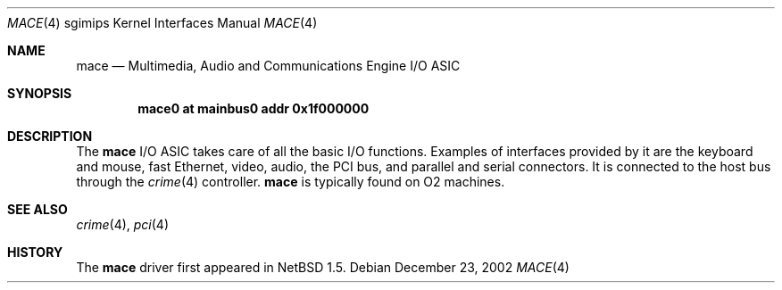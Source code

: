 .\"	$NetBSD$
.\"
.\" Copyright (c) 2002 The NetBSD Foundation, Inc.
.\" All rights reserved.
.\"
.\" Redistribution and use in source and binary forms, with or without
.\" modification, are permitted provided that the following conditions
.\" are met:
.\" 1. Redistributions of source code must retain the above copyright
.\"    notice, this list of conditions and the following disclaimer.
.\" 2. Redistributions in binary form must reproduce the above copyright
.\"    notice, this list of conditions and the following disclaimer in the
.\"    documentation and/or other materials provided with the distribution.
.\"
.\" THIS SOFTWARE IS PROVIDED BY THE NETBSD FOUNDATION, INC. AND CONTRIBUTORS
.\" ``AS IS'' AND ANY EXPRESS OR IMPLIED WARRANTIES, INCLUDING, BUT NOT LIMITED
.\" TO, THE IMPLIED WARRANTIES OF MERCHANTABILITY AND FITNESS FOR A PARTICULAR
.\" PURPOSE ARE DISCLAIMED.  IN NO EVENT SHALL THE FOUNDATION OR CONTRIBUTORS BE
.\" LIABLE FOR ANY DIRECT, INDIRECT, INCIDENTAL, SPECIAL, EXEMPLARY, OR
.\" CONSEQUENTIAL DAMAGES (INCLUDING, BUT NOT LIMITED TO, PROCUREMENT OF
.\" SUBSTITUTE GOODS OR SERVICES; LOSS OF USE, DATA, OR PROFITS; OR BUSINESS
.\" INTERRUPTION) HOWEVER CAUSED AND ON ANY THEORY OF LIABILITY, WHETHER IN
.\" CONTRACT, STRICT LIABILITY, OR TORT (INCLUDING NEGLIGENCE OR OTHERWISE)
.\" ARISING IN ANY WAY OUT OF THE USE OF THIS SOFTWARE, EVEN IF ADVISED OF THE
.\" POSSIBILITY OF SUCH DAMAGE.
.\"
.Dd December 23, 2002
.Dt MACE 4 sgimips
.Os
.Sh NAME
.Nm mace
.Nd Multimedia, Audio and Communications Engine I/O ASIC
.Sh SYNOPSIS
.Cd "mace0 at mainbus0 addr 0x1f000000"
.Sh DESCRIPTION
The
.Nm
I/O ASIC takes care of all the basic I/O functions.
Examples of interfaces provided by it are the keyboard and mouse,
fast Ethernet, video, audio, the PCI bus, and parallel and serial
connectors.
It is connected to the host bus through the
.Xr crime 4
controller.
.Nm
is typically found on O2 machines.
.Sh SEE ALSO
.Xr crime 4 ,
.Xr pci 4
.Sh HISTORY
The
.Nm
driver first appeared in
.Nx 1.5 .
